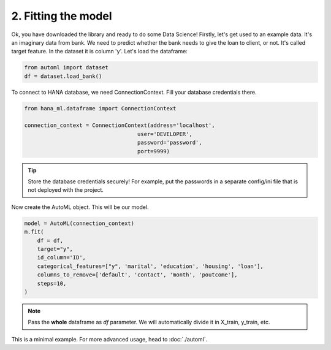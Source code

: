2. Fitting the model
********************

Ok, you have downloaded the library and ready to do some Data Science! Firstly, let's get used to an example data. It's an imaginary data from bank. We need to predict whether the bank needs to give the loan to client, or not. It's called target feature. In the dataset it is column 'y'.
Let's load the dataframe:

.. code-block:: python

    from automl import dataset
    df = dataset.load_bank()

.. image:: images/bank.png

To connect to HANA database, we need ConnectionContext.
Fill your database credentials there.

.. code-block:: python

    from hana_ml.dataframe import ConnectionContext

    connection_context = ConnectionContext(address='localhost',
                                       user='DEVELOPER',
                                       password='password',
                                       port=9999)

.. tip::
    Store the database credentials securely! For example, put the passwords in a separate config/ini file that is not deployed with the project. 

Now create the AutoML object. This will be our model.

.. code-block:: python

    model = AutoML(connection_context)
    m.fit(
        df = df,
        target="y",
        id_column='ID',
        categorical_features=["y", 'marital', 'education', 'housing', 'loan'],
        columns_to_remove=['default', 'contact', 'month', 'poutcome'],
        steps=10,
    )

.. note::
    Pass the **whole** dataframe as *df* parameter. We will automatically divide it in X_train, y_train, etc.


This is a minimal example. For more advanced usage, head to :doc:`./automl`.
